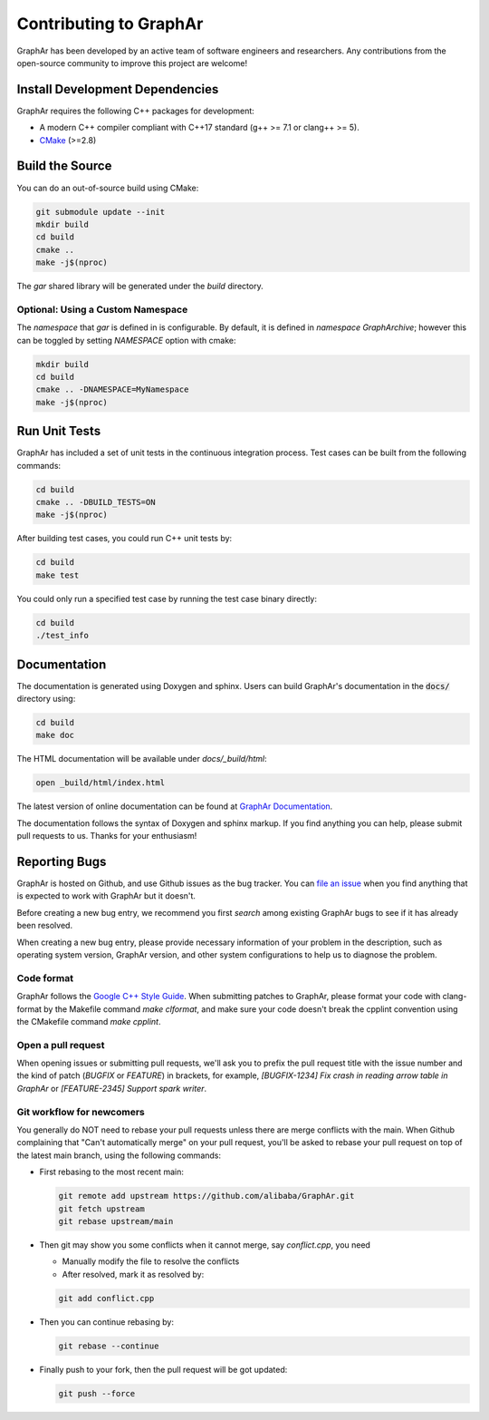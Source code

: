 Contributing to GraphAr
========================

GraphAr has been developed by an active team of software engineers and researchers. Any contributions from the open-source community to improve this project are welcome!

Install Development Dependencies
--------------------------------

GraphAr requires the following C++ packages for development:

- A modern C++ compiler compliant with C++17 standard (g++ >= 7.1 or clang++ >= 5).
- `CMake <https://cmake.org/>`_ (>=2.8)

Build the Source
----------------

You can do an out-of-source build using CMake:

.. code:: shell

    git submodule update --init
    mkdir build
    cd build
    cmake ..
    make -j$(nproc)

The `gar` shared library will be generated under the `build` directory.

Optional: Using a Custom Namespace
^^^^^^^^^^^^^^^^^^^^^^^^^^^^^^^^^^

The `namespace` that `gar` is defined in is configurable. By default,
it is defined in `namespace GraphArchive`; however this can be toggled by
setting `NAMESPACE` option with cmake:

.. code:: shell

    mkdir build
    cd build
    cmake .. -DNAMESPACE=MyNamespace
    make -j$(nproc)


Run Unit Tests
--------------

GraphAr has included a set of unit tests in the continuous integration process. Test cases can be built from the following commands:

.. code:: shell

    cd build
    cmake .. -DBUILD_TESTS=ON
    make -j$(nproc)

After building test cases, you could run C++ unit tests by:

.. code:: shell

    cd build
    make test

You could only run a specified test case by running the test case binary directly:

.. code:: shell

    cd build
    ./test_info


Documentation
-------------

The documentation is generated using Doxygen and sphinx. Users can build GraphAr's documentation in the :code:`docs/` directory using:

.. code:: bash

    cd build
    make doc

The HTML documentation will be available under `docs/_build/html`:

.. code:: bash

    open _build/html/index.html

The latest version of online documentation can be found at `GraphAr Documentation`_.

The documentation follows the syntax of Doxygen and sphinx markup. If you find anything you can help, please submit pull requests to us. Thanks for your enthusiasm!

Reporting Bugs
--------------

GraphAr is hosted on Github, and use Github issues as the bug tracker. You can `file an issue`_ when you find anything that is expected to work with GraphAr but it doesn't.

Before creating a new bug entry, we recommend you first `search` among existing GraphAr bugs to see if it has already been resolved.

When creating a new bug entry, please provide necessary information of your problem in the description, such as operating system version, GraphAr version, and other system configurations to help us to diagnose the problem.

Code format
^^^^^^^^^^^

GraphAr follows the `Google C++ Style Guide <https://google.github.io/styleguide/cppguide.html>`_. When submitting patches to GraphAr, please format your code with clang-format by the Makefile command `make clformat`, and make sure your code doesn't break the cpplint convention using the CMakefile command `make cpplint`.

Open a pull request
^^^^^^^^^^^^^^^^^^^

When opening issues or submitting pull requests, we'll ask you to prefix the pull request title with the issue number and the kind of patch (`BUGFIX` or `FEATURE`) in brackets, for example, `[BUGFIX-1234] Fix crash in reading arrow table in GraphAr` or `[FEATURE-2345] Support spark writer`.

Git workflow for newcomers
^^^^^^^^^^^^^^^^^^^^^^^^^^

You generally do NOT need to rebase your pull requests unless there are merge
conflicts with the main. When Github complaining that "Can't automatically merge"
on your pull request, you'll be asked to rebase your pull request on top of
the latest main branch, using the following commands:

+ First rebasing to the most recent main:

  .. code:: shell

      git remote add upstream https://github.com/alibaba/GraphAr.git
      git fetch upstream
      git rebase upstream/main

+ Then git may show you some conflicts when it cannot merge, say `conflict.cpp`,
  you need

  - Manually modify the file to resolve the conflicts
  - After resolved, mark it as resolved by:

  .. code:: shell

      git add conflict.cpp

+ Then you can continue rebasing by:

  .. code:: shell

      git rebase --continue

+ Finally push to your fork, then the pull request will be got updated:

  .. code:: shell

      git push --force

.. _file an issue: https://github.com/alibaba/GraphAr/issues/new

.. _GraphAr Documentation: https://alibaba.github.io/GraphAr/
